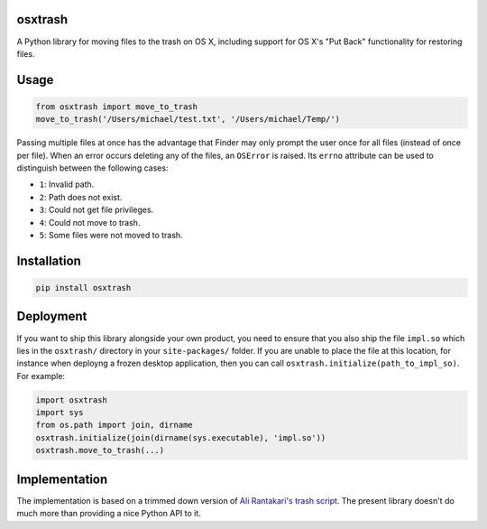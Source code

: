 osxtrash
========

A Python library for moving files to the trash on OS X, including support for OS X's "Put Back" functionality for restoring files.

Usage
=====
.. code:: python

    from osxtrash import move_to_trash
    move_to_trash('/Users/michael/test.txt', '/Users/michael/Temp/')

Passing multiple files at once has the advantage that Finder may only prompt the user once for all files (instead of once per file). When an error occurs deleting any of the files, an ``OSError`` is raised. Its ``errno`` attribute can be used to distinguish between the following cases:

- ``1``: Invalid path.
- ``2``: Path does not exist.
- ``3``: Could not get file privileges.
- ``4``: Could not move to trash.
- ``5``: Some files were not moved to trash.

Installation
============
.. code:: bash

    pip install osxtrash

Deployment
==========
If you want to ship this library alongside your own product, you need to ensure that you also ship the file ``impl.so`` which lies in the ``osxtrash/`` directory in your ``site-packages/`` folder. If you are unable to place the file at this location, for instance when deployng a frozen desktop application, then you can call ``osxtrash.initialize(path_to_impl_so)``. For example:

.. code:: python

    import osxtrash
    import sys
    from os.path import join, dirname
    osxtrash.initialize(join(dirname(sys.executable), 'impl.so'))
    osxtrash.move_to_trash(...)

Implementation
==============
The implementation is based on a trimmed down version of `Ali Rantakari's trash script`_. The present library doesn't do much more than providing a nice Python API to it.

.. _`Ali Rantakari's trash script`: https://github.com/ali-rantakari/trash